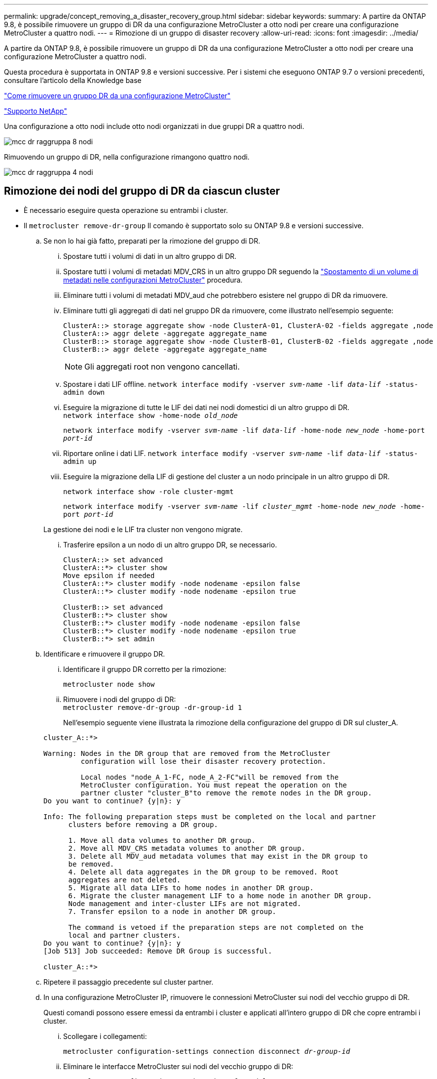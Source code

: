 ---
permalink: upgrade/concept_removing_a_disaster_recovery_group.html 
sidebar: sidebar 
keywords:  
summary: A partire da ONTAP 9.8, è possibile rimuovere un gruppo di DR da una configurazione MetroCluster a otto nodi per creare una configurazione MetroCluster a quattro nodi. 
---
= Rimozione di un gruppo di disaster recovery
:allow-uri-read: 
:icons: font
:imagesdir: ../media/


[role="lead"]
A partire da ONTAP 9.8, è possibile rimuovere un gruppo di DR da una configurazione MetroCluster a otto nodi per creare una configurazione MetroCluster a quattro nodi.

Questa procedura è supportata in ONTAP 9.8 e versioni successive. Per i sistemi che eseguono ONTAP 9.7 o versioni precedenti, consultare l'articolo della Knowledge base

link:https://kb.netapp.com/Advice_and_Troubleshooting/Data_Protection_and_Security/MetroCluster/How_to_remove_a_DR-Group_from_a_MetroCluster["Come rimuovere un gruppo DR da una configurazione MetroCluster"]

https://mysupport.netapp.com/site/global/dashboard["Supporto NetApp"]

Una configurazione a otto nodi include otto nodi organizzati in due gruppi DR a quattro nodi.

image::../media/mcc_dr_groups_8_node.gif[mcc dr raggruppa 8 nodi]

Rimuovendo un gruppo di DR, nella configurazione rimangono quattro nodi.

image::../media/mcc_dr_groups_4_node.gif[mcc dr raggruppa 4 nodi]



== Rimozione dei nodi del gruppo di DR da ciascun cluster

* È necessario eseguire questa operazione su entrambi i cluster.
* Il `metrocluster remove-dr-group` Il comando è supportato solo su ONTAP 9.8 e versioni successive.
+
.. Se non lo hai già fatto, preparati per la rimozione del gruppo di DR.
+
... Spostare tutti i volumi di dati in un altro gruppo di DR.
... Spostare tutti i volumi di metadati MDV_CRS in un altro gruppo DR seguendo la link:https://docs.netapp.com/us-en/ontap-metrocluster/upgrade/task_move_a_metadata_volume_in_mcc_configurations.html["Spostamento di un volume di metadati nelle configurazioni MetroCluster"] procedura.
... Eliminare tutti i volumi di metadati MDV_aud che potrebbero esistere nel gruppo di DR da rimuovere.
... Eliminare tutti gli aggregati di dati nel gruppo DR da rimuovere, come illustrato nell'esempio seguente:
+
[listing]
----
ClusterA::> storage aggregate show -node ClusterA-01, ClusterA-02 -fields aggregate ,node
ClusterA::> aggr delete -aggregate aggregate_name
ClusterB::> storage aggregate show -node ClusterB-01, ClusterB-02 -fields aggregate ,node
ClusterB::> aggr delete -aggregate aggregate_name
----
+

NOTE: Gli aggregati root non vengono cancellati.

... Spostare i dati LIF offline.
`network interface modify -vserver _svm-name_ -lif _data-lif_ -status-admin down`
... Eseguire la migrazione di tutte le LIF dei dati nei nodi domestici di un altro gruppo di DR. +
`network interface show -home-node _old_node_`
+
`network interface modify -vserver _svm-name_ -lif _data-lif_ -home-node _new_node_ -home-port _port-id_`

... Riportare online i dati LIF.
`network interface modify -vserver _svm-name_ -lif _data-lif_ -status-admin up`
... Eseguire la migrazione della LIF di gestione del cluster a un nodo principale in un altro gruppo di DR.
+
`network interface show -role cluster-mgmt`

+
`network interface modify -vserver _svm-name_ -lif _cluster_mgmt_ -home-node _new_node_ -home-port _port-id_`

+
La gestione dei nodi e le LIF tra cluster non vengono migrate.

... Trasferire epsilon a un nodo di un altro gruppo DR, se necessario.
+
[listing]
----
ClusterA::> set advanced
ClusterA::*> cluster show
Move epsilon if needed
ClusterA::*> cluster modify -node nodename -epsilon false
ClusterA::*> cluster modify -node nodename -epsilon true

ClusterB::> set advanced
ClusterB::*> cluster show
ClusterB::*> cluster modify -node nodename -epsilon false
ClusterB::*> cluster modify -node nodename -epsilon true
ClusterB::*> set admin
----


.. Identificare e rimuovere il gruppo DR.
+
... Identificare il gruppo DR corretto per la rimozione:
+
`metrocluster node show`

... Rimuovere i nodi del gruppo di DR: +
`metrocluster remove-dr-group -dr-group-id 1`
+
Nell'esempio seguente viene illustrata la rimozione della configurazione del gruppo di DR sul cluster_A.

+
[listing]
----
cluster_A::*>

Warning: Nodes in the DR group that are removed from the MetroCluster
         configuration will lose their disaster recovery protection.

         Local nodes "node_A_1-FC, node_A_2-FC"will be removed from the
         MetroCluster configuration. You must repeat the operation on the
         partner cluster "cluster_B"to remove the remote nodes in the DR group.
Do you want to continue? {y|n}: y

Info: The following preparation steps must be completed on the local and partner
      clusters before removing a DR group.

      1. Move all data volumes to another DR group.
      2. Move all MDV_CRS metadata volumes to another DR group.
      3. Delete all MDV_aud metadata volumes that may exist in the DR group to
      be removed.
      4. Delete all data aggregates in the DR group to be removed. Root
      aggregates are not deleted.
      5. Migrate all data LIFs to home nodes in another DR group.
      6. Migrate the cluster management LIF to a home node in another DR group.
      Node management and inter-cluster LIFs are not migrated.
      7. Transfer epsilon to a node in another DR group.

      The command is vetoed if the preparation steps are not completed on the
      local and partner clusters.
Do you want to continue? {y|n}: y
[Job 513] Job succeeded: Remove DR Group is successful.

cluster_A::*>
----


.. Ripetere il passaggio precedente sul cluster partner.
.. In una configurazione MetroCluster IP, rimuovere le connessioni MetroCluster sui nodi del vecchio gruppo di DR.
+
Questi comandi possono essere emessi da entrambi i cluster e applicati all'intero gruppo di DR che copre entrambi i cluster.

+
... Scollegare i collegamenti:
+
`metrocluster configuration-settings connection disconnect _dr-group-id_`

... Eliminare le interfacce MetroCluster sui nodi del vecchio gruppo di DR:
+
`metrocluster configuration-settings interface delete`

... Eliminare la configurazione del vecchio gruppo di DR. +
`metrocluster configuration-settings dr-group delete`


.. Disunire i nodi nel vecchio gruppo di DR.
+
È necessario eseguire questa operazione su ciascun cluster.

+
... Impostare il livello di privilegio avanzato:
+
`set -privilege advanced`

... Disattivare il failover dello storage:
+
`storage failover modify -node _node-name_ -enable false`

... Disunire il nodo: +
`cluster unjoin -node _node-name_`
+
Ripetere questo passaggio per l'altro nodo locale del vecchio gruppo DR.

... Impostare il livello di privilegio admin: +
`set -privilege admin`


.. Riattivare il cluster ha nel nuovo gruppo di DR:
+
`cluster ha modify -configured true`

+
È necessario eseguire questa operazione su ciascun cluster.

.. Arrestare, spegnere e rimuovere i vecchi moduli controller e gli shelf di storage.



